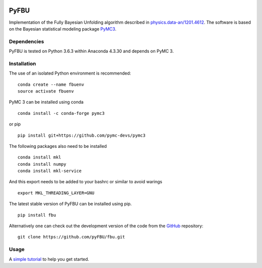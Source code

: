 .. image:: https://travis-ci.com/pyFBU/fbu.png
   :target: https://travis-ci.com/pyFBU/fbu

.. image:: https://img.shields.io/pypi/v/fbu.svg
   :target: https://pypi.python.org/pypi/fbu

=====
PyFBU
=====

Implementation of the Fully Bayesian Unfolding algorithm described in
`physics.data-an/1201.4612 <http://arxiv.org/abs/1201.4612>`_.
The software is based on the Bayesian statistical modeling package
`PyMC3 <http://docs.pymc.io/index.html>`_.

Dependencies
------------

PyFBU is tested on Python 3.6.3 within Anaconda 4.3.30 and depends on PyMC 3.

Installation
------------

The use of an isolated Python environment is recommended:

::

    conda create --name fbuenv
    source activate fbuenv

PyMC 3 can be installed using conda

::

   conda install -c conda-forge pymc3

or pip

::

    pip install git+https://github.com/pymc-devs/pymc3

The following packages also need to be installed

::

    conda install mkl
    conda install numpy
    conda install mkl-service

And this export needs to be added to your bashrc or similar to avoid warings

::

    export MKL_THREADING_LAYER=GNU
    

The latest stable version of PyFBU can be installed using pip.

::
 
    pip install fbu

Alternatively one can check out the development version of the code from the 
`GitHub <https://github.com/pyFBU/fbu>`_ repository:

::

	git clone https://github.com/pyFBU/fbu.git


Usage
-----

A `simple tutorial <tutorial.ipynb>`_ to help you get started.



